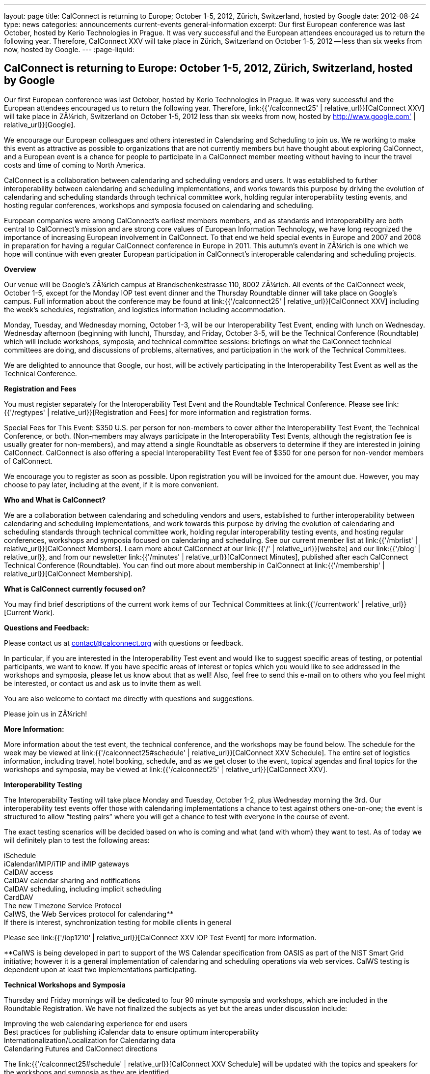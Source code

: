 ---
layout: page
title: CalConnect is returning to Europe; October 1-5, 2012, Zürich, Switzerland, hosted by Google
date: 2012-08-24
type: news
categories: announcements current-events general-information
excerpt: Our first European conference was last October, hosted by Kerio Technologies in Prague. It was very successful and the European attendees encouraged us to return the following year. Therefore, CalConnect XXV will take place in Zürich, Switzerland on October 1-5, 2012 -- less than six weeks from now, hosted by Google.
---
:page-liquid:

== CalConnect is returning to Europe: October 1-5, 2012, Zürich, Switzerland, hosted by Google

Our first European conference was last October, hosted by Kerio Technologies in Prague. It was very successful and the European attendees encouraged us to return the following year. Therefore, link:{{'/calconnect25' | relative_url}}[CalConnect XXV] will take place in ZÃ¼rich, Switzerland on October 1-5, 2012  less than six weeks from now, hosted by http://www.google.com' | relative_url}}[Google].

We encourage our European colleagues and others interested in Calendaring and Scheduling to join us. We re working to make this event as attractive as possible to organizations that are not currently members but have thought about exploring CalConnect, and a European event is a chance for people to participate in a CalConnect member meeting without having to incur the travel costs and time of coming to North America.

CalConnect is a collaboration between calendaring and scheduling vendors and users. It was established to further interoperability between calendaring and scheduling implementations, and works towards this purpose by driving the evolution of calendaring and scheduling standards through technical committee work, holding regular interoperability testing events, and hosting regular conferences, workshops and symposia focused on calendaring and scheduling.

European companies were among CalConnect's earliest members members, and as standards and interoperability are both central to CalConnect's mission and are strong core values of European Information Technology, we have long recognized the importance of increasing European involvement in CalConnect. To that end we held special events in Europe and 2007 and 2008 in preparation for having a regular CalConnect conference in Europe in 2011. This autumn's event in ZÃ¼rich is one which we hope will continue with even greater European participation in CalConnect's interoperable calendaring and scheduling projects.

*Overview*

Our venue will be Google's ZÃ¼rich campus at Brandschenkestrasse 110, 8002 ZÃ¼rich. All events of the CalConnect week, October 1-5, except for the Monday IOP test event dinner and the Thursday Roundtable dinner will take place on Google's campus. Full information about the conference may be found at link:{{'/calconnect25' | relative_url}}[CalConnect XXV] including the week's schedules, registration, and logistics information including accommodation.

Monday, Tuesday, and Wednesday morning, October 1-3, will be our Interoperability Test Event, ending with lunch on Wednesday. Wednesday afternoon (beginning with lunch), Thursday, and Friday, October 3-5, will be the Technical Conference (Roundtable) which will include workshops, symposia, and technical committee sessions: briefings on what the CalConnect technical committees are doing, and discussions of problems, alternatives, and participation in the work of the Technical Committees.

We are delighted to announce that Google, our host, will be actively participating in the Interoperability Test Event as well as the Technical Conference.

*Registration and Fees*

You must register separately for the Interoperability Test Event and the Roundtable Technical Conference. Please see link:{{'/regtypes' | relative_url}}[Registration and Fees] for more information and registration forms.

Special Fees for This Event: $350 U.S. per person for non-members to cover either the Interoperability Test Event, the Technical Conference, or both. (Non-members may always participate in the Interoperability Test Events, although the registration fee is usually greater for non-members), and may attend a single Roundtable as observers to determine if they are interested in joining CalConnect. CalConnect is also offering a special Interoperability Test Event fee of $350 for one person for non-vendor members of CalConnect.

We encourage you to register as soon as possible. Upon registration you will be invoiced for the amount due. However, you may choose to pay later, including at the event, if it is more convenient.

*Who and What is CalConnect?*

We are a collaboration between calendaring and scheduling vendors and users, established to further interoperability between calendaring and scheduling implementations, and work towards this purpose by driving the evolution of calendaring and scheduling standards through technical committee work, holding regular interoperability testing events, and hosting regular conferences, workshops and symposia focused on calendaring and scheduling. See our current member list at link:{{'/mbrlist' | relative_url}}[CalConnect Members]. Learn more about CalConnect at our link:{{'/' | relative_url}}[website] and our link:{{'/blog' | relative_url}}, and from our newsletter link:{{'/minutes' | relative_url}}[CalConnect Minutes], published after each CalConnect Technical Conference (Roundtable). You can find out more about membership in CalConnect at link:{{'/membership' | relative_url}}[CalConnect Membership].

*What is CalConnect currently focused on?*

You may find brief descriptions of the current work items of our Technical Committees at link:{{'/currentwork' | relative_url}}[Current Work].

*Questions and Feedback:*

Please contact us at mailto:contact@calconnect.org[contact@calconnect.org] with questions or feedback.

In particular, if you are interested in the Interoperability Test event and would like to suggest specific areas of testing, or potential participants, we want to know. If you have specific areas of interest or topics which you would like to see addressed in the workshops and symposia, please let us know about that as well! Also, feel free to send this e-mail on to others who you feel might be interested, or contact us and ask us to invite them as well.

You are also welcome to contact me directly with questions and suggestions.

Please join us in ZÃ¼rich!


*More Information:*

More information about the test event, the technical conference, and the workshops may be found below. The schedule for the week may be viewed at link:{{'/calconnect25#schedule' | relative_url}}[CalConnect XXV Schedule]. The entire set of logistics information, including travel, hotel booking, schedule, and as we get closer to the event, topical agendas and final topics for the workshops and symposia, may be viewed at link:{{'/calconnect25' | relative_url}}[CalConnect XXV].

*Interoperability Testing*

The Interoperability Testing will take place Monday and Tuesday, October 1-2, plus Wednesday morning the 3rd. Our interoperability test events offer those with calendaring implementations a chance to test against others one-on-one; the event is structured to allow "`testing pairs`" where you will get a chance to test with everyone in the course of event.

The exact testing scenarios will be decided based on who is coming and what (and with whom) they want to test. As of today we will definitely plan to test the following areas:

iSchedule +
iCalendar/iMIP/iTIP and iMIP gateways +
CalDAV access +
CalDAV calendar sharing and notifications +
CalDAV scheduling, including implicit scheduling +
CardDAV +
The new Timezone Service Protocol +
CalWS, the Web Services protocol for calendaring** +
If there is interest, synchronization testing for mobile clients in general

Please see link:{{'/iop1210' | relative_url}}[CalConnect XXV IOP Test Event] for more information.

**CalWS is being developed in part to support of the WS Calendar specification from OASIS as part of the NIST Smart Grid initiative; however it is a general implementation of calendaring and scheduling operations via web services. CalWS testing is dependent upon at least two implementations participating.

*Technical Workshops and Symposia*

Thursday and Friday mornings will be dedicated to four 90 minute symposia and workshops, which are included in the Roundtable Registration. We have not finalized the subjects as yet but the areas under discussion include:

Improving the web calendaring experience for end users +
Best practices for publishing iCalendar data to ensure optimum interoperability +
Internationalization/Localization for Calendaring data +
Calendaring Futures and CalConnect directions

The link:{{'/calconnect25#schedule' | relative_url}}[CalConnect XXV Schedule] will be updated with the topics and speakers for the workshops and symposia as they are identified.

*Roundtable (Technical Conference)*

At each CalConnect event, the Roundtable offers an opportunity for each of the CalConnect Technical Committees to present its work, invite suggestions, and conduct open discussions with the attendees on issues or topics under deliberation in the technical committee. In order to facilitate people in North America joining the Roundtable portion of the week's events, the Roundtable sessions will be held Wednesday, Thursday and Friday afternoons, as will be shown in the CalConnect XXV Schedule. The schedule includes

Opening and introduction to CalConnect +
Report from the Interoperability Test Event +
Technical Committee sessions for all CalConnect TCs +
Opportunities for BOFs ("`birds of a feather`" discussions) +
Final wrapup and summary of all Technical Committee sessions +
CalConnect Plenary Session

The conference will conclude no later than 18:00 on Friday, October 5th.

*Social Events:*

There will be a dinner for all Interoperability Test Event participants on Monday Evening, a Reception on Wednesday evening (at Google) for all participants in either the Test Event and/or the Technical Conference, and a dinner for all Technical Conference participants on Thursday evening.

*Meals*

Your registration to the Interoperability Test Event or the Roundtable Technical Conference includes lunch and morning and afternoon refreshments for the period of the event, plus the reception Wednesday evening. In addition, registration to the test event includes the Monday evening IOP test event dinner, and registration to the technical conference includes the Thursday evening Roundtable dinner. Please note that breakfast is not included as it is generally included with your hotel package.


